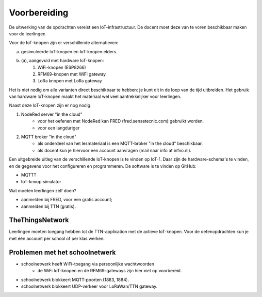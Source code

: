 *************
Voorbereiding
*************

De uitwerking van de opdrachten vereist een IoT-infrastructuur.
De docent moet deze van te voren beschikbaar maken voor de leerlingen.

Voor de IoT-knopen zijn er verschillende alternatieven:

a. gesimuleerde IoT-knopen en IoT-knopen elders.
b. (a), aangevuld met hardware IoT-knopen:
    1. WiFi-knopen (ESP8266)
    2. RFM69-knopen met WiFi gateway
    3. LoRa knopen met LoRa gateway

Het is niet nodig om alle varianten direct beschikbaar te hebben:
je kunt dit in de loop van de tijd uitbreiden.
Het gebruik van hardware IoT-knopen maakt het materiaal wel veel aantrekkelijker voor leerlingen.

Naast deze IoT-knopen zijn er nog nodig:

1. NodeRed server "in the cloud"
    * voor het oefenen met NodeRed kan FRED (fred.sensetecnic.com) gebruikt worden.
    * voor een langduriger
2. MQTT broker "in the cloud"
    * als onderdeel van het lesmateriaal is een MQTT-broker "in the cloud" beschikbaar.
    * als docent kun je hiervoor een account aanvragen (mail naar info at infvo.nl).

.. todo::

  * gebruik van een lokale Raspberry Pi

Een uitgebreide uitleg van de verschillende IoT-knopen is te vinden op IoT-1.
Daar zijn de hardware-schema's te vinden, en de gegevens voor het configureren en programmeren.
De software is te vinden op GitHub:

* MQTTT
* IoT-knoop simulator

Wat moeten leerlingen zelf doen?

* aanmelden bij FRED, voor een gratis account;
* aanmelden bij TTN (gratis).

TheThingsNetwork
================

Leerlingen moeten toegang hebben tot de TTN-application met de actieve IoT-knopen.
Voor de oefenopdrachten kun je met één account per school of per klas werken.


Problemen met het schoolnetwerk
===============================

* schoolnetwerk heeft WiFi-toegang via persoonlijke wachtwoorden
    * de WiFi IoT-knopen en de RFM69-gateways zijn hier niet op voorbereid.
* schoolnetwerk blokkeert MQTT-poorten (1883, 1884).
* schoolnetwerk blokkeert UDP-verkeer voor LoRaWan/TTN gateway.
